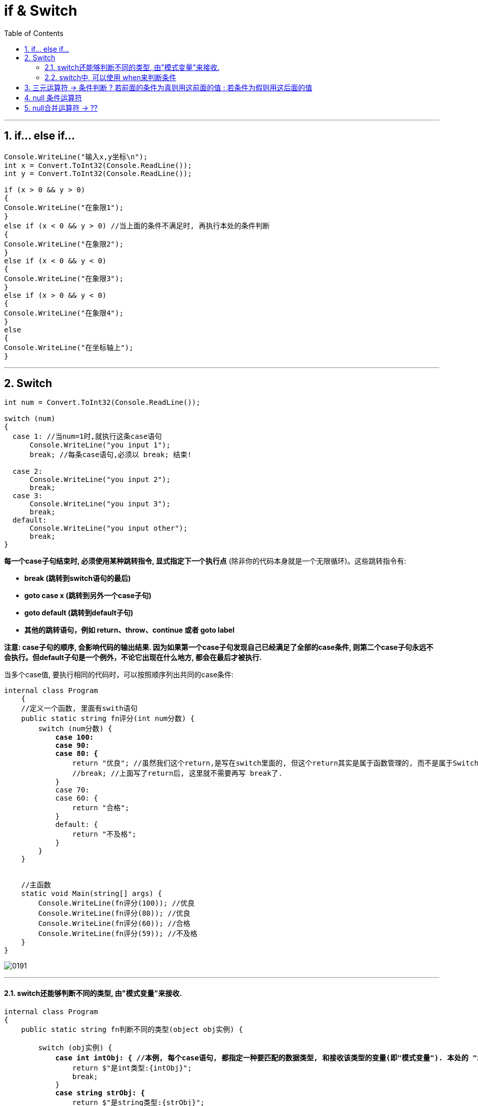 

= if & Switch
:sectnums:
:toclevels: 3
:toc: left

---

== if... else if...

[source, java]
----
Console.WriteLine("输入x,y坐标\n");
int x = Convert.ToInt32(Console.ReadLine());
int y = Convert.ToInt32(Console.ReadLine());

if (x > 0 && y > 0)
{
Console.WriteLine("在象限1");
}
else if (x < 0 && y > 0) //当上面的条件不满足时, 再执行本处的条件判断
{
Console.WriteLine("在象限2");
}
else if (x < 0 && y < 0)
{
Console.WriteLine("在象限3");
}
else if (x > 0 && y < 0)
{
Console.WriteLine("在象限4");
}
else
{
Console.WriteLine("在坐标轴上");
}
----


---

== Switch

[source, java]
----
int num = Convert.ToInt32(Console.ReadLine());

switch (num)
{
  case 1: //当num=1时,就执行这条case语句
      Console.WriteLine("you input 1");
      break; //每条case语句,必须以 break; 结束!

  case 2:
      Console.WriteLine("you input 2");
      break;
  case 3:
      Console.WriteLine("you input 3");
      break;
  default:
      Console.WriteLine("you input other");
      break;
}
----

*每一个case子句结束时, 必须使用某种跳转指令, 显式指定下一个执行点* (除非你的代码本身就是一个无限循环)。这些跳转指令有:

- *break (跳转到switch语句的最后)*
- **goto case x (跳转到另外一个case子句) **
- *goto default (跳转到default子句)*
- *其他的跳转语句，例如 return、throw、continue 或者 goto label*


*注意: case子句的顺序, 会影响代码的输出结果. 因为如果第一个case子句发现自己已经满足了全部的case条件, 则第二个case子句永远不会执行。但default子句是一个例外，不论它出现在什么地方, 都会在最后才被执行.*



当多个case值, 要执行相同的代码时，可以按照顺序列出共同的case条件:

[,subs=+quotes]
----
internal class Program
    {
    //定义一个函数, 里面有swith语句
    public static string fn评分(int num分数) {
        switch (num分数) {
            *case 100:*
            *case 90:*
            *case 80: {*
                return "优良"; //虽然我们这个return,是写在switch里面的, 但这个return其实是属于函数管理的, 而不是属于Switch管理的, 所以它就会直接作为函数的返回值返回.
                //break; //上面写了return后, 这里就不需要再写 break了.
            }
            case 70:
            case 60: {
                return "合格";
            }
            default: {
                return "不及格";
            }
        }
    }


    //主函数
    static void Main(string[] args) {
        Console.WriteLine(fn评分(100)); //优良
        Console.WriteLine(fn评分(80)); //优良
        Console.WriteLine(fn评分(60)); //合格
        Console.WriteLine(fn评分(59)); //不及格
    }
}
----

image:img/0191.png[,]

'''

====  switch还能够判断不同的类型, 由"模式变量"来接收.

[,subs=+quotes]
----
internal class Program
{
    public static string fn判断不同的类型(object obj实例) {

        switch (obj实例) {
            *case int intObj: { //本例, 每个case语句, 都指定一种要匹配的数据类型, 和接收该类型的变量(即"模式变量"). 本处的 "intObj"就是"模式变量". 如果类型匹配成功, 就对该"模式变量"赋值.*
                return $"是int类型:{intObj}";
                break;
            }
            *case string strObj: {*
                return $"是string类型:{strObj}";
                break;
            }
            *case float[] arrFloat: {*
                return $"是float数组类型:{string.Join(",", arrFloat)}";
                break;
            }
            *default: {*
                return "是其他类型";
            }
        }
    }


    //主函数
    static void Main(string[] args) {
        Console.WriteLine(fn判断不同的类型(123)); //是int类型:123

        Console.WriteLine(fn判断不同的类型("zrx")); //是string类型:zrx

        float[] arrFloat = new float[] { 1.1f, 2.2f, 3.3f };
        Console.WriteLine(fn判断不同的类型(arrFloat)); //是float数组类型:1.1,2.2,3.3

        Console.WriteLine(fn判断不同的类型(new clsP())); //是其他类型

    }
}
----

image:img/0192.png[,]

'''

==== switch中, 可以使用 when来判断条件

[,subs=+quotes]
----
internal class Program
{
    public static string fn评分(int num分数) {
        switch (num分数) {
            *case int num1 when num分数 >= 90: {*
                return $"{num1}分, 优秀!";
            }
            *case int num1 when num分数 >= 80: {*
                return $"{num1}分, 良好!";
            }
            default: {
                return $"{num分数}分, 普通";
            }
        }
    }


    //主函数
    static void Main(string[] args) {
        Console.WriteLine(fn评分(90)); //90分, 优秀!

        Console.WriteLine(fn评分(80)); //80分, 良好!

        Console.WriteLine(fn评分(79)); //79分, 普通
    }
}
----

image:img/0193.png[,]


'''

== 三元运算符 -> 条件判断 ? 若前面的条件为真则用这前面的值 : 若条件为假则用这后面的值


三元条件运算符, 使用 q ? a : b 的形式. 即: 它在q为真时就计算a, 否则计算b.

[,subs=+quotes]
----
internal class Program
{
    static void Main(string[] args) {
        Console.WriteLine(fnMax(4,6)); //6
    }


    public static int fnMax(int a, int b) {
        *return (a > b) ? a : b;  //三元运算符, 这里的意思是, 若(a>b) 为true, 则返回前面的 a. 若为false, 则后面的返回b*
    }
}
----



条件运算符在LINQ语句中尤其有用.


'''

== null 条件运算符

(这个没做笔记, 具体看<c#核心技术指南>)

[,subs=+quotes]
----
StringBuilder s1 = null;
*StringBuilder s2 = (s1 == null ? null : s1); //这里问号?的意思是, 若s1的值为null, 就用冒号前面的值(即null), 否则, s1的值不为null, 就用冒号后面的值 s1.*
Console.WriteLine(s2);

//上面的判断代码, 其实可以写成:




string s3 = "zrx";
string s4 = (s3 == null ? null : s3);
Console.WriteLine(s4); //zrx


string s5 = "刘禅";
string s6 = (s5 == "刘禅" ? "诸葛亮" : "刘备"); //如果s5的值是"刘禅",就换成冒号前面的"诸葛亮"; 若s5的值不是"刘禅", 就换成"刘备".
Console.WriteLine(s6); //诸葛亮
----



'''

== null合并运算符 -> ??

null合并运算符, 写作 ??. 如下例子:

[,subs=+quotes]
----
string s1 = null;

*string s2 = s1 ?? "新值"; //??的意思就是, 若s1的值是null, 我就重新给你一个新值(即用??后面给的有值的值), 赋给 s2. 如果s1的值不是null, 是有值的话, 那就用你s1的值, 赋给s2. 换言之, 就是说, ??会判断, 你若有钱, 你就用你的钱; 你若没钱, 我给你钱.*

Console.WriteLine(s2); //新值
----

image:img/0190.svg[,]

又如:
[,subs=+quotes]
----
string s1 = "我有值, 用我的!";
**string s2 = s1 ?? "新值"; ** //既然你s1有值, 我就直接用你的值, 而不会用"新值".
Console.WriteLine(s2); //我有值, 用我的!
----

null合并运算符, 同样适用于"可空的值类型".

'''


